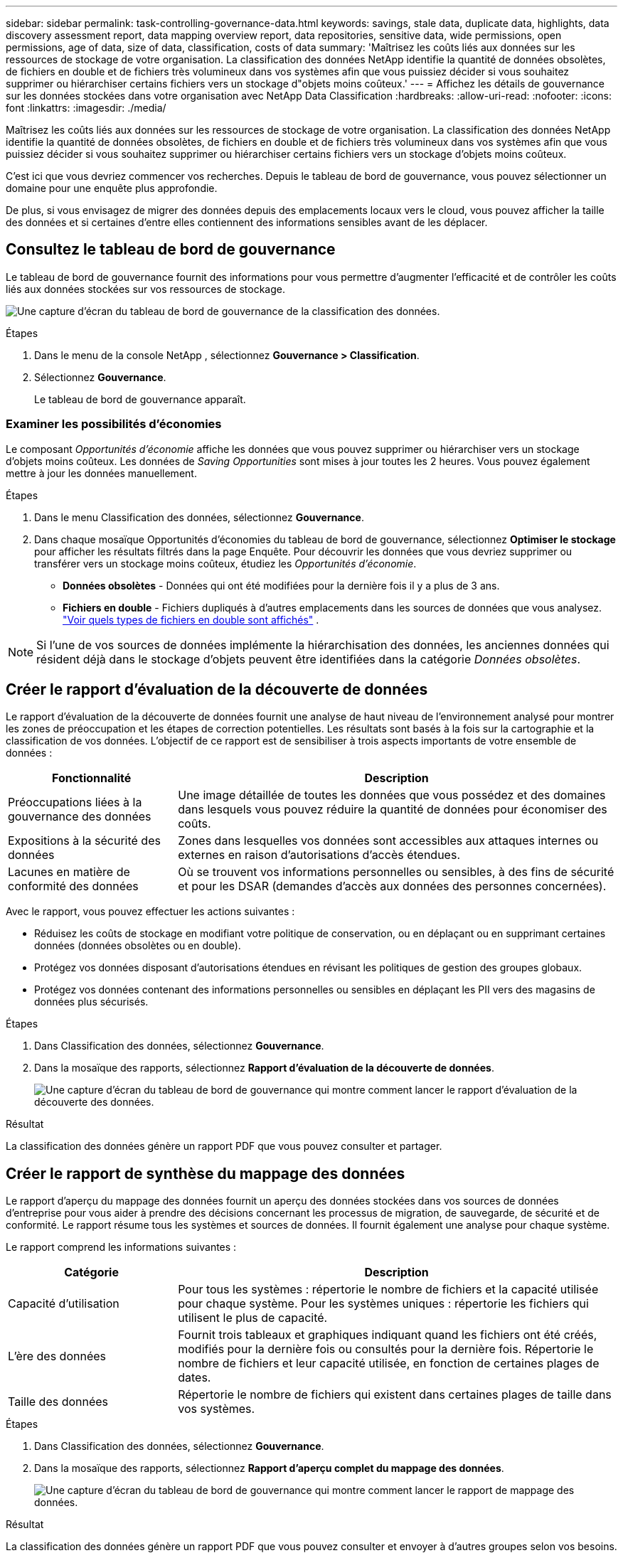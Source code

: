 ---
sidebar: sidebar 
permalink: task-controlling-governance-data.html 
keywords: savings, stale data, duplicate data, highlights, data discovery assessment report, data mapping overview report, data repositories, sensitive data, wide permissions, open permissions, age of data, size of data, classification, costs of data 
summary: 'Maîtrisez les coûts liés aux données sur les ressources de stockage de votre organisation.  La classification des données NetApp identifie la quantité de données obsolètes, de fichiers en double et de fichiers très volumineux dans vos systèmes afin que vous puissiez décider si vous souhaitez supprimer ou hiérarchiser certains fichiers vers un stockage d"objets moins coûteux.' 
---
= Affichez les détails de gouvernance sur les données stockées dans votre organisation avec NetApp Data Classification
:hardbreaks:
:allow-uri-read: 
:nofooter: 
:icons: font
:linkattrs: 
:imagesdir: ./media/


[role="lead"]
Maîtrisez les coûts liés aux données sur les ressources de stockage de votre organisation.  La classification des données NetApp identifie la quantité de données obsolètes, de fichiers en double et de fichiers très volumineux dans vos systèmes afin que vous puissiez décider si vous souhaitez supprimer ou hiérarchiser certains fichiers vers un stockage d'objets moins coûteux.

C'est ici que vous devriez commencer vos recherches.  Depuis le tableau de bord de gouvernance, vous pouvez sélectionner un domaine pour une enquête plus approfondie.

De plus, si vous envisagez de migrer des données depuis des emplacements locaux vers le cloud, vous pouvez afficher la taille des données et si certaines d'entre elles contiennent des informations sensibles avant de les déplacer.



== Consultez le tableau de bord de gouvernance

Le tableau de bord de gouvernance fournit des informations pour vous permettre d'augmenter l'efficacité et de contrôler les coûts liés aux données stockées sur vos ressources de stockage.

image:screenshot_compliance_governance_dashboard.png["Une capture d’écran du tableau de bord de gouvernance de la classification des données."]

.Étapes
. Dans le menu de la console NetApp , sélectionnez *Gouvernance > Classification*.
. Sélectionnez *Gouvernance*.
+
Le tableau de bord de gouvernance apparaît.





=== Examiner les possibilités d'économies

Le composant _Opportunités d'économie_ affiche les données que vous pouvez supprimer ou hiérarchiser vers un stockage d'objets moins coûteux.  Les données de _Saving Opportunities_ sont mises à jour toutes les 2 heures.  Vous pouvez également mettre à jour les données manuellement.

.Étapes
. Dans le menu Classification des données, sélectionnez *Gouvernance*.
. Dans chaque mosaïque Opportunités d'économies du tableau de bord de gouvernance, sélectionnez *Optimiser le stockage* pour afficher les résultats filtrés dans la page Enquête.  Pour découvrir les données que vous devriez supprimer ou transférer vers un stockage moins coûteux, étudiez les _Opportunités d'économie_.
+
** *Données obsolètes* - Données qui ont été modifiées pour la dernière fois il y a plus de 3 ans.
** *Fichiers en double* - Fichiers dupliqués à d'autres emplacements dans les sources de données que vous analysez. link:task-investigate-data.html["Voir quels types de fichiers en double sont affichés"] .





NOTE: Si l'une de vos sources de données implémente la hiérarchisation des données, les anciennes données qui résident déjà dans le stockage d'objets peuvent être identifiées dans la catégorie _Données obsolètes_.



== Créer le rapport d'évaluation de la découverte de données

Le rapport d’évaluation de la découverte de données fournit une analyse de haut niveau de l’environnement analysé pour montrer les zones de préoccupation et les étapes de correction potentielles.  Les résultats sont basés à la fois sur la cartographie et la classification de vos données.  L’objectif de ce rapport est de sensibiliser à trois aspects importants de votre ensemble de données :

[cols="25,65"]
|===
| Fonctionnalité | Description 


| Préoccupations liées à la gouvernance des données | Une image détaillée de toutes les données que vous possédez et des domaines dans lesquels vous pouvez réduire la quantité de données pour économiser des coûts. 


| Expositions à la sécurité des données | Zones dans lesquelles vos données sont accessibles aux attaques internes ou externes en raison d'autorisations d'accès étendues. 


| Lacunes en matière de conformité des données | Où se trouvent vos informations personnelles ou sensibles, à des fins de sécurité et pour les DSAR (demandes d'accès aux données des personnes concernées). 
|===
Avec le rapport, vous pouvez effectuer les actions suivantes :

* Réduisez les coûts de stockage en modifiant votre politique de conservation, ou en déplaçant ou en supprimant certaines données (données obsolètes ou en double).
* Protégez vos données disposant d’autorisations étendues en révisant les politiques de gestion des groupes globaux.
* Protégez vos données contenant des informations personnelles ou sensibles en déplaçant les PII vers des magasins de données plus sécurisés.


.Étapes
. Dans Classification des données, sélectionnez *Gouvernance*.
. Dans la mosaïque des rapports, sélectionnez *Rapport d’évaluation de la découverte de données*.
+
image:screenshot-compliance-report-buttons.png["Une capture d’écran du tableau de bord de gouvernance qui montre comment lancer le rapport d’évaluation de la découverte des données."]



.Résultat
La classification des données génère un rapport PDF que vous pouvez consulter et partager.



== Créer le rapport de synthèse du mappage des données

Le rapport d'aperçu du mappage des données fournit un aperçu des données stockées dans vos sources de données d'entreprise pour vous aider à prendre des décisions concernant les processus de migration, de sauvegarde, de sécurité et de conformité.  Le rapport résume tous les systèmes et sources de données.  Il fournit également une analyse pour chaque système.

Le rapport comprend les informations suivantes :

[cols="25,65"]
|===
| Catégorie | Description 


| Capacité d'utilisation | Pour tous les systèmes : répertorie le nombre de fichiers et la capacité utilisée pour chaque système.  Pour les systèmes uniques : répertorie les fichiers qui utilisent le plus de capacité. 


| L'ère des données | Fournit trois tableaux et graphiques indiquant quand les fichiers ont été créés, modifiés pour la dernière fois ou consultés pour la dernière fois.  Répertorie le nombre de fichiers et leur capacité utilisée, en fonction de certaines plages de dates. 


| Taille des données | Répertorie le nombre de fichiers qui existent dans certaines plages de taille dans vos systèmes. 
|===
.Étapes
. Dans Classification des données, sélectionnez *Gouvernance*.
. Dans la mosaïque des rapports, sélectionnez *Rapport d’aperçu complet du mappage des données*.
+
image:screenshot-compliance-report-buttons.png["Une capture d’écran du tableau de bord de gouvernance qui montre comment lancer le rapport de mappage des données."]



.Résultat
La classification des données génère un rapport PDF que vous pouvez consulter et envoyer à d’autres groupes selon vos besoins.

Si le rapport est supérieur à 1 Mo, le fichier PDF est conservé sur l'instance de classification des données et vous verrez un message contextuel indiquant l'emplacement exact.  Lorsque Data Classification est installé sur une machine Linux dans vos locaux ou sur une machine Linux que vous avez déployée dans le cloud, vous pouvez accéder directement au fichier PDF.  Lorsque la classification des données est déployée dans le cloud, vous devez autoriser avec SSH l'instance de classification des données pour télécharger le fichier PDF.



=== Consultez les principaux référentiels de données classés par sensibilité des données

La zone _Principaux référentiels de données par niveau de sensibilité_ du rapport Présentation du mappage des données répertorie les quatre principaux référentiels de données (systèmes et sources de données) qui contiennent les éléments les plus sensibles.  Le graphique à barres de chaque système est divisé en :

* Données non sensibles
* Données personnelles
* Données personnelles sensibles


Ces données sont actualisées toutes les deux heures et peuvent être actualisées manuellement.

.Étapes
. Pour voir le nombre total d’éléments dans chaque catégorie, positionnez votre curseur sur chaque section de la barre.
. Pour filtrer les résultats qui apparaîtront sur la page Enquête, sélectionnez chaque zone dans la barre et approfondissez vos recherches.




=== Examiner les données sensibles et les autorisations étendues

La zone _Données sensibles et autorisations étendues_ du tableau de bord de gouvernance affiche le nombre de fichiers contenant des données sensibles et disposant d'autorisations étendues.  Le tableau présente les types d’autorisations suivants :

* Des autorisations les plus restrictives aux restrictions les plus permissives sur l'axe horizontal.
* Des données les moins sensibles aux données les plus sensibles sur l'axe vertical.


.Étapes
. Pour voir le nombre total de fichiers dans chaque catégorie, positionnez votre curseur sur chaque case.
. Pour filtrer les résultats qui apparaîtront sur la page Enquête, sélectionnez une case et poursuivez vos recherches.




=== Examiner les données répertoriées par types d'autorisations ouvertes

La zone _Autorisations d'ouverture_ du rapport Présentation du mappage des données affiche le pourcentage pour chaque type d'autorisations existant pour tous les fichiers en cours d'analyse.  Le graphique montre les types d’autorisations suivants :

* Aucune autorisation d'ouverture
* Ouvert à l'organisation
* Ouvert au public
* Accès inconnu


.Étapes
. Pour voir le nombre total de fichiers dans chaque catégorie, positionnez votre curseur sur chaque case.
. Pour filtrer les résultats qui apparaîtront sur la page Enquête, sélectionnez une case et poursuivez vos recherches.




=== Vérifiez l'âge et la taille des données

Vous pouvez examiner les éléments des graphiques _Âge_ et _Taille_ du rapport Présentation du mappage des données pour voir s'il existe des données que vous devez supprimer ou transférer vers un stockage d'objets moins coûteux.

.Étapes
. Dans le graphique Âge des données, pour voir les détails sur l'âge des données, placez votre curseur sur un point du graphique.
. Pour filtrer par tranche d'âge ou de taille, sélectionnez cet âge ou cette taille.
+
** *Graphique de l'âge des données* - Catégorise les données en fonction de l'heure à laquelle elles ont été créées, de la dernière fois où elles ont été consultées ou de la dernière fois où elles ont été modifiées.
** *Taille du graphique de données* - Catégorise les données en fonction de leur taille.





NOTE: Si l'une de vos sources de données implémente la hiérarchisation des données, les anciennes données qui résident déjà dans le stockage d'objets peuvent être identifiées dans le graphique _Age of Data_.
